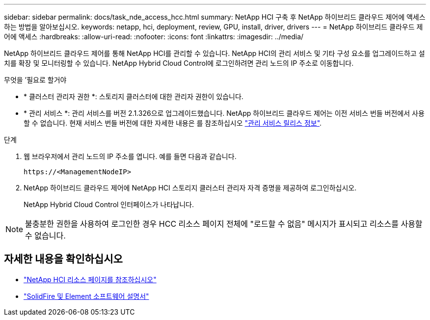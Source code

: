---
sidebar: sidebar 
permalink: docs/task_nde_access_hcc.html 
summary: NetApp HCI 구축 후 NetApp 하이브리드 클라우드 제어에 액세스하는 방법을 알아보십시오. 
keywords: netapp, hci, deployment, review, GPU, install, driver, drivers 
---
= NetApp 하이브리드 클라우드 제어에 액세스
:hardbreaks:
:allow-uri-read: 
:nofooter: 
:icons: font
:linkattrs: 
:imagesdir: ../media/


[role="lead"]
NetApp 하이브리드 클라우드 제어를 통해 NetApp HCI를 관리할 수 있습니다. NetApp HCI의 관리 서비스 및 기타 구성 요소를 업그레이드하고 설치를 확장 및 모니터링할 수 있습니다. NetApp Hybrid Cloud Control에 로그인하려면 관리 노드의 IP 주소로 이동합니다.

.무엇을 &#8217;필요로 할거야
* * 클러스터 관리자 권한 *: 스토리지 클러스터에 대한 관리자 권한이 있습니다.
* * 관리 서비스 *: 관리 서비스를 버전 2.1.326으로 업그레이드했습니다. NetApp 하이브리드 클라우드 제어는 이전 서비스 번들 버전에서 사용할 수 없습니다. 현재 서비스 번들 버전에 대한 자세한 내용은 를 참조하십시오 https://kb.netapp.com/Advice_and_Troubleshooting/Data_Storage_Software/Management_services_for_Element_Software_and_NetApp_HCI/Management_Services_Release_Notes["관리 서비스 릴리스 정보"^].


.단계
. 웹 브라우저에서 관리 노드의 IP 주소를 엽니다. 예를 들면 다음과 같습니다.
+
[listing]
----
https://<ManagementNodeIP>
----
. NetApp 하이브리드 클라우드 제어에 NetApp HCI 스토리지 클러스터 관리자 자격 증명을 제공하여 로그인하십시오.
+
NetApp Hybrid Cloud Control 인터페이스가 나타납니다.




NOTE: 불충분한 권한을 사용하여 로그인한 경우 HCC 리소스 페이지 전체에 "로드할 수 없음" 메시지가 표시되고 리소스를 사용할 수 없습니다.



== 자세한 내용을 확인하십시오

* https://www.netapp.com/us/documentation/hci.aspx["NetApp HCI 리소스 페이지를 참조하십시오"^]
* https://docs.netapp.com/us-en/element-software/index.html["SolidFire 및 Element 소프트웨어 설명서"^]

